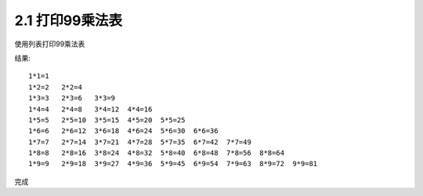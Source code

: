 =================
2.1 打印99乘法表
=================

使用列表打印99乘法表

.. ::

	for i in range(1,10):
		for j in range(1,i+1):
			print('{0}*{1}={2}'.format(j,i,j*i),end="\t")
		print()
	

结果:

::

	1*1=1
	1*2=2   2*2=4
	1*3=3   2*3=6   3*3=9
	1*4=4   2*4=8   3*4=12  4*4=16
	1*5=5   2*5=10  3*5=15  4*5=20  5*5=25
	1*6=6   2*6=12  3*6=18  4*6=24  5*6=30  6*6=36
	1*7=7   2*7=14  3*7=21  4*7=28  5*7=35  6*7=42  7*7=49
	1*8=8   2*8=16  3*8=24  4*8=32  5*8=40  6*8=48  7*8=56  8*8=64
	1*9=9   2*9=18  3*9=27  4*9=36  5*9=45  6*9=54  7*9=63  8*9=72  9*9=81

完成
